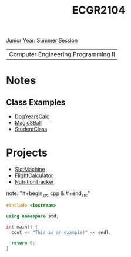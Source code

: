:PROPERTIES:
:ID:       4680fbae-ac2d-4a0d-af6e-1085076535e9
:END:
#+title: ECGR2104
[[id:c3c6c95b-cb71-45eb-bb43-f6dbe5082b60][Junior Year: Summer Session]]

| Computer Engineering Programming II |

* Notes
:PROPERTIES:
:ID:       9a465709-df21-4e37-9c16-efd2e9244729
:ROAM_ALIASES: ecgr2104-notes
:END:
** Class Examples
+ [[id:4a6f8dc6-ab9d-4552-89c4-d405a4c48a01][DogYearsCalc]]
+ [[id:77602689-460f-4908-8f0f-d3d62928b5a1][Magic8Ball]]
+ [[id:f2c83780-0ee1-4935-9d32-043623fa6ad0][StudentClass]]


* Projects
:PROPERTIES:
:ID:       39ae7a57-b49f-4a59-8f58-8e33f71df8a7
:ROAM_ALIASES: ecgr2104-projects
:END:
+ [[id:99ab7e1c-60d2-4e10-8642-536e8134de4f][SlotMachine]]
+ [[id:9005c2bb-104f-40b6-ad63-8fdb5d71f865][FlightCalculator]]
+ [[id:81b53fc4-f5eb-4785-9dd3-32a73a2b4e7d][NutritionTracker]]

note: "#+begin_src cpp  & #+end_src"
#+begin_SRC cpp
#include <iostream>

using namespace std;

int main() {
  cout << "This is an example!" << endl;

  return 0;
}
#+end_src
